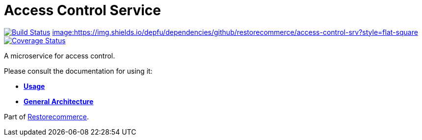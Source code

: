 = Access Control Service

https://travis-ci.org/restorecommerce/access-control-srv?branch=master[image:https://img.shields.io/travis/restorecommerce/access-control-srv/master.svg?style=flat-square[Build Status]]
https://depfu.com/repos/github/restorecommerce/access-control-srv?branch=master[image:https://img.shields.io/depfu/dependencies/github/restorecommerce/access-control-srv?style=flat-square]
https://coveralls.io/github/restorecommerce/access-control-srv?branch=master[image:http://img.shields.io/coveralls/github/restorecommerce/access-control-srv/master.svg?style=flat-square[Coverage Status]]

A microservice for access control.

Please consult the documentation for using it:

- *link:https://docs.restorecommerce.io/access-control-srv/index.html[Usage]*
- *link:https://docs.restorecommerce.io/architecture/index.html[General Architecture]*

Part of link:https://github.com/restorecommerce[Restorecommerce].
